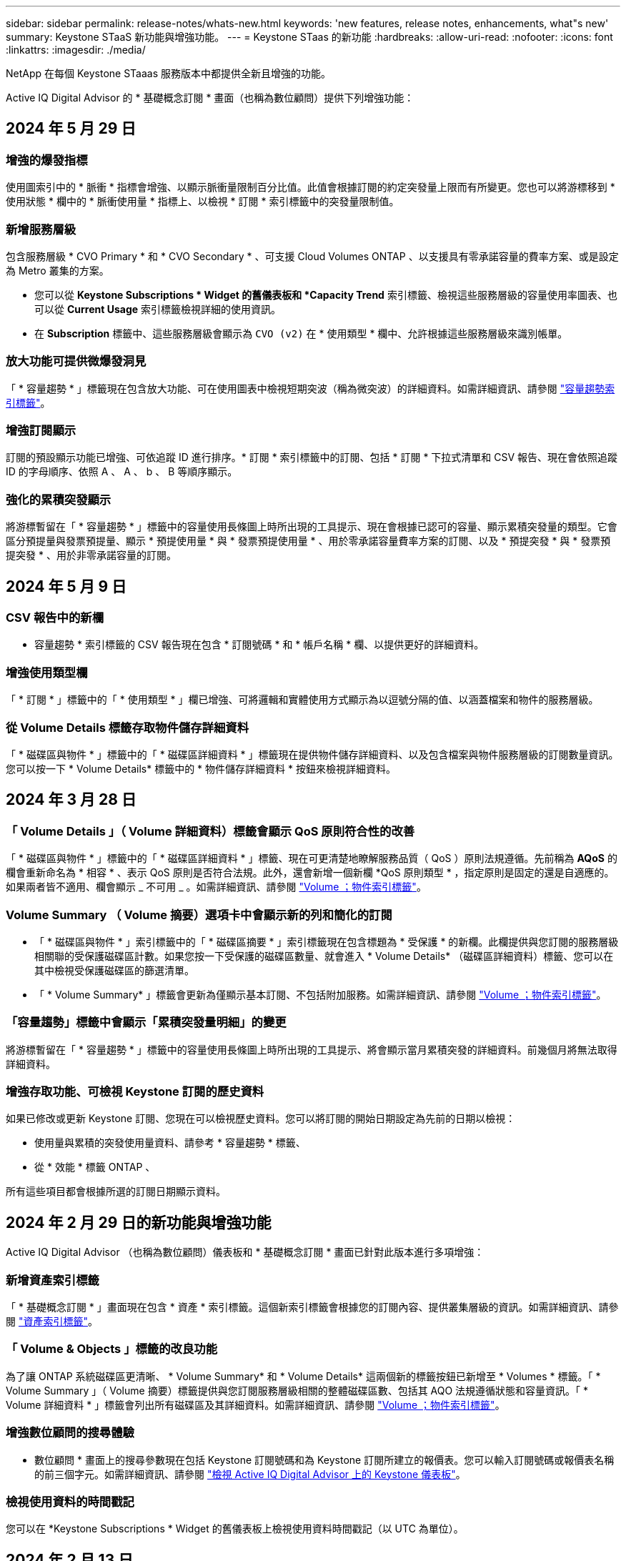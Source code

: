 ---
sidebar: sidebar 
permalink: release-notes/whats-new.html 
keywords: 'new features, release notes, enhancements, what"s new' 
summary: Keystone STaaS 新功能與增強功能。 
---
= Keystone STaas 的新功能
:hardbreaks:
:allow-uri-read: 
:nofooter: 
:icons: font
:linkattrs: 
:imagesdir: ./media/


[role="lead"]
NetApp 在每個 Keystone STaaas 服務版本中都提供全新且增強的功能。

Active IQ Digital Advisor 的 * 基礎概念訂閱 * 畫面（也稱為數位顧問）提供下列增強功能：



== 2024 年 5 月 29 日



=== 增強的爆發指標

使用圖索引中的 * 脈衝 * 指標會增強、以顯示脈衝量限制百分比值。此值會根據訂閱的約定突發量上限而有所變更。您也可以將游標移到 * 使用狀態 * 欄中的 * 脈衝使用量 * 指標上、以檢視 * 訂閱 * 索引標籤中的突發量限制值。



=== 新增服務層級

包含服務層級 * CVO Primary * 和 * CVO Secondary * 、可支援 Cloud Volumes ONTAP 、以支援具有零承諾容量的費率方案、或是設定為 Metro 叢集的方案。

* 您可以從 *Keystone Subscriptions * Widget 的舊儀表板和 *Capacity Trend* 索引標籤、檢視這些服務層級的容量使用率圖表、也可以從 *Current Usage* 索引標籤檢視詳細的使用資訊。
* 在 *Subscription* 標籤中、這些服務層級會顯示為 `CVO (v2)` 在 * 使用類型 * 欄中、允許根據這些服務層級來識別帳單。




=== 放大功能可提供微爆發洞見

「 * 容量趨勢 * 」標籤現在包含放大功能、可在使用圖表中檢視短期突波（稱為微突波）的詳細資料。如需詳細資訊、請參閱 link:../integrations/capacity-trend-tab.html["容量趨勢索引標籤"^]。



=== 增強訂閱顯示

訂閱的預設顯示功能已增強、可依追蹤 ID 進行排序。* 訂閱 * 索引標籤中的訂閱、包括 * 訂閱 * 下拉式清單和 CSV 報告、現在會依照追蹤 ID 的字母順序、依照 A 、 A 、 b 、 B 等順序顯示。



=== 強化的累積突發顯示

將游標暫留在「 * 容量趨勢 * 」標籤中的容量使用長條圖上時所出現的工具提示、現在會根據已認可的容量、顯示累積突發量的類型。它會區分預提量與發票預提量、顯示 * 預提使用量 * 與 * 發票預提使用量 * 、用於零承諾容量費率方案的訂閱、以及 * 預提突發 * 與 * 發票預提突發 * 、用於非零承諾容量的訂閱。



== 2024 年 5 月 9 日



=== CSV 報告中的新欄

* 容量趨勢 * 索引標籤的 CSV 報告現在包含 * 訂閱號碼 * 和 * 帳戶名稱 * 欄、以提供更好的詳細資料。



=== 增強使用類型欄

「 * 訂閱 * 」標籤中的「 * 使用類型 * 」欄已增強、可將邏輯和實體使用方式顯示為以逗號分隔的值、以涵蓋檔案和物件的服務層級。



=== 從 Volume Details 標籤存取物件儲存詳細資料

「 * 磁碟區與物件 * 」標籤中的「 * 磁碟區詳細資料 * 」標籤現在提供物件儲存詳細資料、以及包含檔案與物件服務層級的訂閱數量資訊。您可以按一下 * Volume Details* 標籤中的 * 物件儲存詳細資料 * 按鈕來檢視詳細資料。



== 2024 年 3 月 28 日



=== 「 Volume Details 」（ Volume 詳細資料）標籤會顯示 QoS 原則符合性的改善

「 * 磁碟區與物件 * 」標籤中的「 * 磁碟區詳細資料 * 」標籤、現在可更清楚地瞭解服務品質（ QoS ）原則法規遵循。先前稱為 *AQoS* 的欄會重新命名為 * 相容 * 、表示 QoS 原則是否符合法規。此外，還會新增一個新欄 *QoS 原則類型 * ，指定原則是固定的還是自適應的。如果兩者皆不適用、欄會顯示 _ 不可用 _ 。如需詳細資訊、請參閱 link:../integrations/volumes-objects-tab.html["Volume  ；物件索引標籤"^]。



=== Volume Summary （ Volume 摘要）選項卡中會顯示新的列和簡化的訂閱

* 「 * 磁碟區與物件 * 」索引標籤中的「 * 磁碟區摘要 * 」索引標籤現在包含標題為 * 受保護 * 的新欄。此欄提供與您訂閱的服務層級相關聯的受保護磁碟區計數。如果您按一下受保護的磁碟區數量、就會進入 * Volume Details* （磁碟區詳細資料）標籤、您可以在其中檢視受保護磁碟區的篩選清單。
* 「 * Volume Summary* 」標籤會更新為僅顯示基本訂閱、不包括附加服務。如需詳細資訊、請參閱 link:../integrations/volumes-objects-tab.html["Volume  ；物件索引標籤"^]。




=== 「容量趨勢」標籤中會顯示「累積突發量明細」的變更

將游標暫留在「 * 容量趨勢 * 」標籤中的容量使用長條圖上時所出現的工具提示、將會顯示當月累積突發的詳細資料。前幾個月將無法取得詳細資料。



=== 增強存取功能、可檢視 Keystone 訂閱的歷史資料

如果已修改或更新 Keystone 訂閱、您現在可以檢視歷史資料。您可以將訂閱的開始日期設定為先前的日期以檢視：

* 使用量與累積的突發使用量資料、請參考 * 容量趨勢 * 標籤、
* 從 * 效能 * 標籤 ONTAP 、


所有這些項目都會根據所選的訂閱日期顯示資料。



== 2024 年 2 月 29 日的新功能與增強功能

Active IQ Digital Advisor （也稱為數位顧問）儀表板和 * 基礎概念訂閱 * 畫面已針對此版本進行多項增強：



=== 新增資產索引標籤

「 * 基礎概念訂閱 * 」畫面現在包含 * 資產 * 索引標籤。這個新索引標籤會根據您的訂閱內容、提供叢集層級的資訊。如需詳細資訊、請參閱 link:../integrations/assets-tab.html["資產索引標籤"^]。



=== 「 Volume & Objects 」標籤的改良功能

為了讓 ONTAP 系統磁碟區更清晰、 * Volume Summary* 和 * Volume Details* 這兩個新的標籤按鈕已新增至 * Volumes * 標籤。「 * Volume Summary 」（ Volume 摘要）標籤提供與您訂閱服務層級相關的整體磁碟區數、包括其 AQO 法規遵循狀態和容量資訊。「 * Volume 詳細資料 * 」標籤會列出所有磁碟區及其詳細資料。如需詳細資訊、請參閱 link:../integrations/volumes-objects-tab.html["Volume  ；物件索引標籤"^]。



=== 增強數位顧問的搜尋體驗

* 數位顧問 * 畫面上的搜尋參數現在包括 Keystone 訂閱號碼和為 Keystone 訂閱所建立的報價表。您可以輸入訂閱號碼或報價表名稱的前三個字元。如需詳細資訊、請參閱 link:../integrations/keystone-aiq.html["檢視 Active IQ Digital Advisor 上的 Keystone 儀表板"^]。



=== 檢視使用資料的時間戳記

您可以在 *Keystone Subscriptions * Widget 的舊儀表板上檢視使用資料時間戳記（以 UTC 為單位）。



== 2024 年 2 月 13 日



=== 可檢視連結至主要訂閱的訂閱

您的部分主要訂閱可能有連結的次要訂閱。如果是這種情況、主要訂閱號碼將繼續顯示在 * 訂閱號碼 * 欄中、而連結的訂閱號碼則會列在 * 訂閱 * 索引標籤上的新欄 * 連結訂閱 * 中。「 * 連結訂閱 * 」欄只有在您有連結的訂閱時才可供使用、而且您可以看到通知您的資訊訊息。



== 2024 年 1 月 11 日



=== 因累積突發而傳回的發票資料

* 累積突發 * 的標籤現已修改為 * 容量趨勢 * 標籤中的 * 發票累積突發 * 。選取此選項可讓您檢視已計費之累積突發資料的每月圖表。如需詳細資訊、請參閱 link:../integrations/aiq-keystone-details.html#view-invoiced-accrued-burst["檢視已開發票的累積爆發"^]。



=== 特定費率計畫的累積使用詳細資料

如果您的訂閱具有 _ 零 _ 已認可容量的費率計畫、您可以在 * 容量趨勢 * 標籤中檢視累積的使用量詳細資料。選擇 * 已開票的累計使用 * 選項時、您可以檢視已計費的累計使用資料的每月圖表。



== 2023 年 12 月 15 日



=== 能夠依觀察名單進行搜尋

Active IQ Digital Advisor （也稱為數位顧問）中的報價表支援已延伸至包含 Keystone 系統。您現在可以使用報價表來搜尋多位客戶的訂閱詳細資料。如需 Keystone STaas 中使用報價表的詳細資訊、請參閱 link:../integrations/keystone-aiq.html#search-by-using-keystone-watchlists["使用 Keystone 觀察名單進行搜尋"^]。



=== 轉換為 UTC 時區的日期

Active IQ Digital Advisor * Keystone Subscriptions * 畫面上傳回的資料會以 UTC 時間（伺服器時區）顯示。當您輸入查詢日期時、系統會自動將其視為 UTC 時間。如需詳細資訊、請參閱 link:../integrations/aiq-keystone-details.html["Keystone訂閱儀表板與報告"^]。
